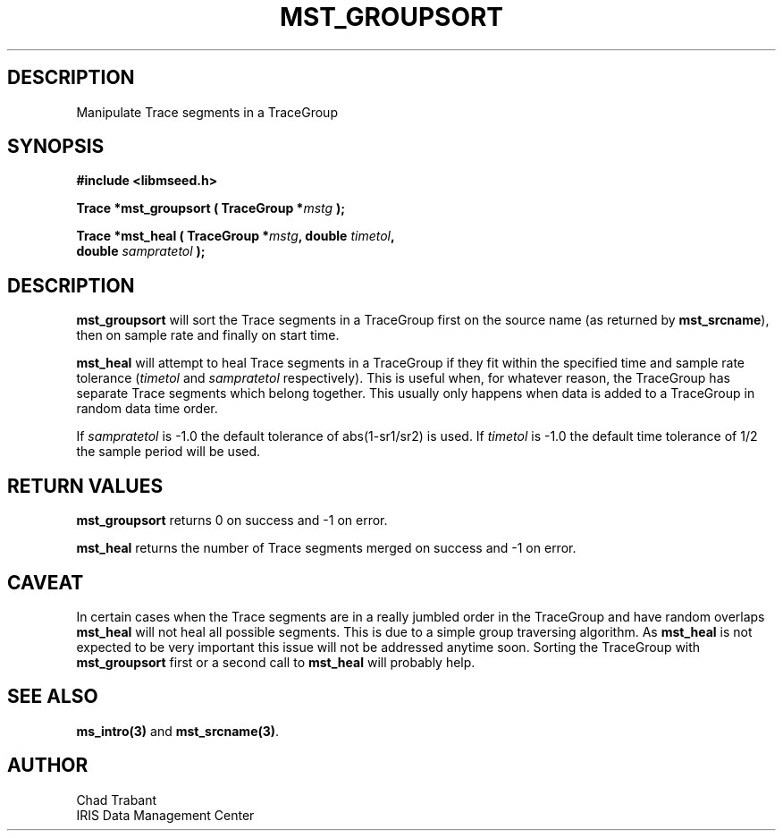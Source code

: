 .TH MST_GROUPSORT 3 2005/03/10 "Libmseed API"
.SH DESCRIPTION
Manipulate Trace segments in a TraceGroup

.SH SYNOPSIS
.nf
.B #include <libmseed.h>

.BI "Trace  *\fBmst_groupsort\fP ( TraceGroup *" mstg " );

.BI "Trace  *\fBmst_heal\fP ( TraceGroup *" mstg ", double " timetol ",
.BI "                   double " sampratetol " );"
.fi

.SH DESCRIPTION
\fBmst_groupsort\fP will sort the Trace segments in a TraceGroup first
on the source name (as returned by \fBmst_srcname\fP), then on sample
rate and finally on start time.

\fBmst_heal\fP will attempt to heal Trace segments in a TraceGroup if
they fit within the specified time and sample rate tolerance
(\fItimetol\fP and \fIsampratetol\fP respectively).  This is useful when,
for whatever reason, the TraceGroup has separate Trace segments which
belong together.  This usually only happens when data is added to a
TraceGroup in random data time order.

If \fIsampratetol\fP is -1.0 the default tolerance of abs(1-sr1/sr2)
is used.  If \fItimetol\fP is -1.0 the default time tolerance of 1/2
the sample period will be used.

.SH RETURN VALUES
\fBmst_groupsort\fP returns 0 on success and -1 on error.

\fBmst_heal\fP returns the number of Trace segments merged on success
and -1 on error.

.SH CAVEAT
In certain cases when the Trace segments are in a really jumbled order
in the TraceGroup and have random overlaps \fBmst_heal\fP will not
heal all possible segments.  This is due to a simple group traversing
algorithm.  As \fBmst_heal\fP is not expected to be very important
this issue will not be addressed anytime soon.  Sorting the TraceGroup
with \fBmst_groupsort\fP first or a second call to \fBmst_heal\fP will
probably help.

.SH SEE ALSO
\fBms_intro(3)\fP and \fBmst_srcname(3)\fP.

.SH AUTHOR
.nf
Chad Trabant
IRIS Data Management Center
.fi
